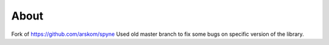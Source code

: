 About
=====

Fork of https://github.com/arskom/spyne Used old master branch to fix some bugs on specific version of the library.
